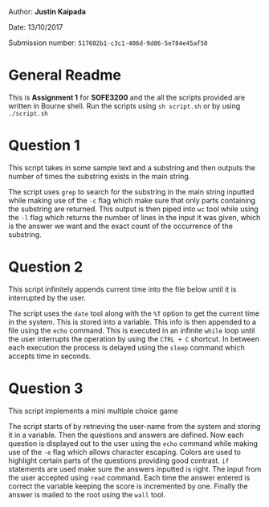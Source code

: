 #+CREATOR: Emacs 25.2, Org-mode
#+OPTIONS: whn:nil toc:nil num:nil
#+LATEX_HEADER: \usepackage[margin=1.0in]{geometry}
#+LATEX_HEADER: \usepackage[T1]{fontenc}
#+LATEX_HEADER: \usepackage{uarial}
#+LATEX_HEADER:\renewcommand\familydefault{\sfdefault}
#+LATEX_HEADER:\renewcommand{\baselinestretch}{2.0}
#+LATEX_HEADER:\documentclass[12pt,a4paper]{journal}

Author: *Justin Kaipada*

Date: 13/10/2017

Submission number: =517602b1-c3c1-406d-9d86-5e784e45af50=

* General Readme
This is *Assignment 1* for *SOFE3200* and the all the scripts provided are
written in Bourne shell.  Run the scripts using =sh script.sh= or by
using =./script.sh=

* Question 1

This script takes in some sample text and a substring and then outputs
the number of times the substring exists in the main string.

The script uses =grep= to search for the substring in the main string
inputted while making use of the =-c= flag which make sure that only
parts containing the substring are returned. This output is then piped
into =wc= tool while using the =-l= flag which returns the number of lines
in the input it was given, which is the answer we want and the exact
count of the occurrence of the substring.

* Question 2

This script infinitely appends current time into the file below
until it is interrupted by the user.

The script uses the =date= tool along with the =%T= option to get the
current time in the system. This is stored into a variable. This info
is then appended to a file using the =echo= command. This is executed in
an infinite =while= loop until the user interrupts the operation by
using the =CTRL + C= shortcut. In between each execution the process is
delayed using the =sleep= command which accepts time in seconds.

* Question 3

This script implements a mini multiple choice game

The script starts of by retrieving the user-name from the system and
storing it in a variable. Then the questions and answers are
defined. Now each question is displayed out to the user using the =echo=
command while making use of the =-e= flag which allows character
escaping. Colors are used to highlight certain parts of the questions
providing good contrast. =if= statements are used make sure the answers
inputted is right. The input from the user accepted using =read=
command. Each time the answer entered is correct the variable keeping
the score is incremented by one. Finally the answer is mailed to the
root using the =wall= tool.
